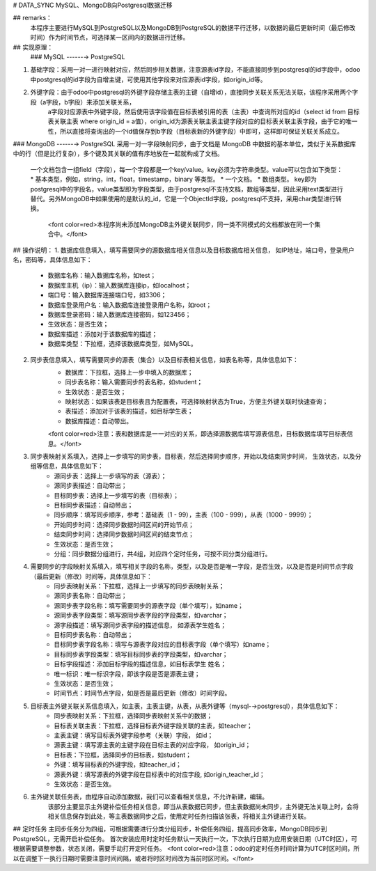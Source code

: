 # DATA_SYNC
MySQL、MongoDB向Postgresql数据迁移

## remarks：
   本程序主要进行MySQL到PostgreSQL以及MongoDB到PostgreSQL的数据平行迁移，以数据的最后更新时间（最后修改时间）作为时间节点，可选择某一区间内的数据进行迁移。

## 实现原理：
  ### MySQL ------→ PostgreSQL
1. 基础字段：采用一对一进行映射对应，然后同步相关数据，注意源表id字段，不能直接同步到postgresql的id字段中，odoo中postgresql的id字段为自增主键，可使用其他字段来对应源表id字段，如origin_id等。 
2. 外键字段：由于odoo中postgresql的外键字段存储主表的主键（自增id），直接同步关联关系无法关联，该程序采用两个字段（a字段，b字段）来添加关联关系，
         a字段对应源表中外键字段，然后使用该字段值在目标表被引用的表（主表）中查询所对应的id（select id from 目标表关联主表 where origin_id = a值），origin_id为源表关联主表主键字段对应的目标表关联主表字段，由于它的唯一性，所以直接将查询出的一个id值保存到b字段（目标表新的外键字段）中即可，这样即可保证关联关系成立。

### MongoDB ------→ PostgreSQL
采用一对一字段映射同步，由于文档是 MongoDB 中数据的基本单位，类似于关系数据库中的行（但是比行复杂），多个键及其关联的值有序地放在一起就构成了文档。  
 一个文档包含一组field（字段），每一个字段都是一个key/value。key必须为字符串类型。value可以包含如下类型：
 * 基本类型，例如，string，int，float，timestamp，binary 等类型。
 * 一个文档。
 * 数组类型。  
 key即为postgresql中的字段名，value类型即为字段类型，由于postgresql不支持文档，数组等类型，因此采用text类型进行替代。另外MongoDB中如果使用的是默认的_id，它是一个ObjectId字段，postgresql不支持，采用char类型进行转换。  
   <font color=red>本程序尚未添加MongoDB主外键关联同步，同一类不同模式的文档都放在同一个集合中。</font>

## 操作说明：
1. 数据库信息填入，填写需要同步的源数据库相关信息以及目标数据库相关信息， 如IP地址，端口号，登录用户名，密码等，具体信息如下：
    * 数据库名称：输入数据库名称，如test；
    * 数据库主机（ip）：输入数据库连接ip，如localhost；
    * 端口号：输入数据库连接端口号，如3306；
    * 数据库登录用户名：输入数据库连接登录用户名称，如root；
    * 数据库登录密码：输入数据库连接密码，如123456；
    * 生效状态：是否生效；
    * 数据库描述：添加对于该数据库的描述；
    * 数据库类型：下拉框，选择该数据库类型，如MySQL。

2. 同步表信息填入，填写需要同步的源表（集合）以及目标表相关信息，如表名称等，具体信息如下：
    * 数据库：下拉框，选择上一步中填入的数据库；
    * 同步表名称：输入需要同步的表名称，如student；
    * 生效状态：是否生效；
    * 映射状态：如果该表是目标表且为配置表，可选择映射状态为True，方便主外键关联时快速查询；
    * 表描述：添加对于该表的描述，如目标学生表；
    * 数据库描述：自动带出。   
    <font color=red>注意：表和数据库是一一对应的关系，即选择源数据库填写源表信息，目标数据库填写目标表信息。</font>

3. 同步表映射关系填入，选择上一步填写的同步表，目标表，然后选择同步顺序，开始以及结束同步时间， 生效状态，以及分组等信息，具体信息如下：
    * 源同步表：选择上一步填写的表（源表）；
    * 源同步表描述：自动带出；
    * 目标同步表：选择上一步填写的表（目标表）；
    * 目标同步表描述：自动带出；
    * 同步顺序：填写同步顺序，参考：基础表（1 - 99），主表（100 - 999），从表（1000 - 9999）；
    * 开始同步时间：选择同步数据时间区间的开始节点；
    * 结束同步时间：选择同步数据时间区间的结束节点；
    * 生效状态：是否生效；
    * 分组：同步数据分组进行，共4组，对应四个定时任务，可按不同分类分组进行。

4. 需要同步的字段映射关系填入，填写相关字段的名称，类型，以及是否是唯一字段，是否生效，以及是否是时间节点字段（最后更新（修改）时间等，具体信息如下：
    * 同步表映射关系：下拉框，选择上一步填写的同步表映射关系；
    * 源同步表名称：自动带出；
    * 源同步表字段名称：填写需要同步的源表字段（单个填写），如name；
    * 源同步表字段类型：填写源同步表字段的字段类型，如varchar；
    * 源字段描述：填写源同步表字段的描述信息， 如源表学生姓名；
    * 目标同步表名称：自动带出；
    * 目标同步表字段名称：填写与源表字段对应的目标表字段（单个填写）如name；
    * 目标同步表字段类型：填写目标同步表的字段类型，如varchar；
    * 目标字段描述：添加目标字段的描述信息，如目标表学生 姓名；
    * 唯一标识：唯一标识字段，即该字段是否是源表主键；
    * 生效状态：是否生效；
    * 时间节点：时间节点字段，如是否是最后更新（修改）时间字段。

5. 目标表主外键关联关系信息填入，如主表，主表主键，从表，从表外键等（mysql-→postgresql），具体信息如下：
    * 同步表映射关系：下拉框，选择同步表映射关系中的数据；
    * 目标表关联主表：下拉框，选择目标表外键字段关联的主表，如teacher；
    * 主表主键：填写目标表外键字段参考（关联）字段， 如id；
    * 源表主键：填写源主表的主键字段在目标主表的对应字段， 如origin_id；
    * 目标表：下拉框，选择同步的目标表，如student；
    * 外键：填写目标表的外键字段，如teacher_id；
    * 源表外键：填写源表的外键字段在目标表中的对应字段, 如origin_teacher_id；
    * 生效状态：是否生效。

6. 主外键关联任务表，由程序自动添加数据，我们可以查看相关信息，不允许新建，编辑。  
    该部分主要显示主外键补偿任务相关信息，即当从表数据已同步，但主表数据尚未同步，主外键无法关联上时，会将相关信息保存到此处，等主表数据同步之后，使用定时任务扫描该张表，将相关主外键进行关联。

## 定时任务
主同步任务分为四组，可根据需要进行分类分组同步，补偿任务四组，提高同步效率，MongoDB同步到PostgreSQL，无需开启补偿任务。   
首次安装应用时定时任务默认一天执行一次，下次执行日期为应用安装日期（UTC时区），可根据需要调整参数，状态关闭，需要手动打开定时任务。      
<font color=red>注意：odoo的定时任务时间计算为UTC时区时间，所以在调整下一执行日期时需要注意时间间隔，或者将时区时间改为当前时区时间。</font>

